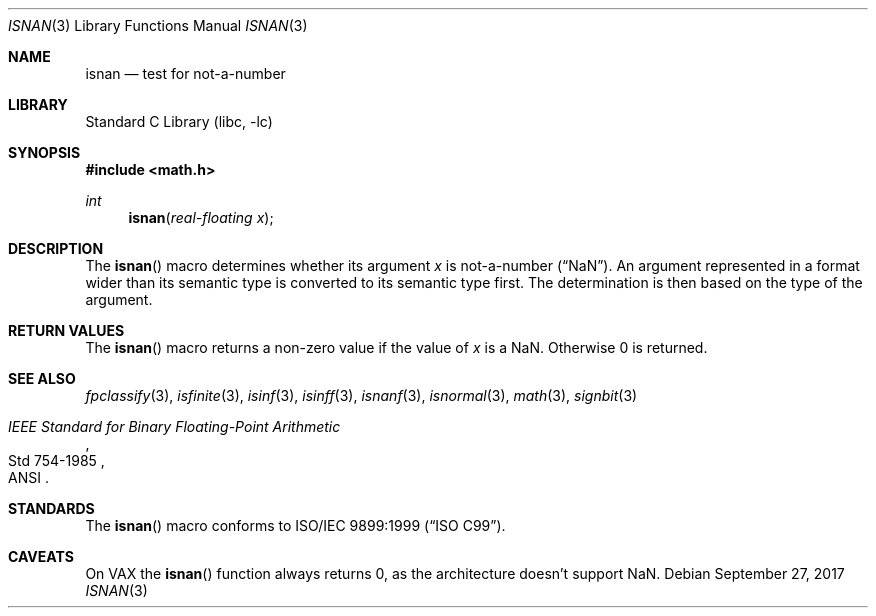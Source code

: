 .\"	$NetBSD: isnan.3,v 1.3 2017/09/27 18:55:50 maya Exp $
.\"
.\" Copyright (c) 1991, 1993
.\"	The Regents of the University of California.  All rights reserved.
.\"
.\" Redistribution and use in source and binary forms, with or without
.\" modification, are permitted provided that the following conditions
.\" are met:
.\" 1. Redistributions of source code must retain the above copyright
.\"    notice, this list of conditions and the following disclaimer.
.\" 2. Redistributions in binary form must reproduce the above copyright
.\"    notice, this list of conditions and the following disclaimer in the
.\"    documentation and/or other materials provided with the distribution.
.\" 3. Neither the name of the University nor the names of its contributors
.\"    may be used to endorse or promote products derived from this software
.\"    without specific prior written permission.
.\"
.\" THIS SOFTWARE IS PROVIDED BY THE REGENTS AND CONTRIBUTORS ``AS IS'' AND
.\" ANY EXPRESS OR IMPLIED WARRANTIES, INCLUDING, BUT NOT LIMITED TO, THE
.\" IMPLIED WARRANTIES OF MERCHANTABILITY AND FITNESS FOR A PARTICULAR PURPOSE
.\" ARE DISCLAIMED.  IN NO EVENT SHALL THE REGENTS OR CONTRIBUTORS BE LIABLE
.\" FOR ANY DIRECT, INDIRECT, INCIDENTAL, SPECIAL, EXEMPLARY, OR CONSEQUENTIAL
.\" DAMAGES (INCLUDING, BUT NOT LIMITED TO, PROCUREMENT OF SUBSTITUTE GOODS
.\" OR SERVICES; LOSS OF USE, DATA, OR PROFITS; OR BUSINESS INTERRUPTION)
.\" HOWEVER CAUSED AND ON ANY THEORY OF LIABILITY, WHETHER IN CONTRACT, STRICT
.\" LIABILITY, OR TORT (INCLUDING NEGLIGENCE OR OTHERWISE) ARISING IN ANY WAY
.\" OUT OF THE USE OF THIS SOFTWARE, EVEN IF ADVISED OF THE POSSIBILITY OF
.\" SUCH DAMAGE.
.\"
.\"     From: @(#)isinf.3	8.2 (Berkeley) 1/29/94
.\"	from: NetBSD: isinf.3,v 1.10 2003/08/07 16:42:52 agc Exp
.\"
.Dd September 27, 2017
.Dt ISNAN 3
.Os
.Sh NAME
.Nm isnan
.Nd test for not-a-number
.Sh LIBRARY
.Lb libc
.Sh SYNOPSIS
.In math.h
.Ft int
.Fn isnan "real-floating x"
.Sh DESCRIPTION
The
.Fn isnan
macro determines whether its argument
.Fa x
is not-a-number
.Pq Dq NaN .
An argument represented in a format wider than its semantic type is
converted to its semantic type first.
The determination is then based on the type of the argument.
.Sh RETURN VALUES
The
.Fn isnan
macro returns a non-zero value if the value of
.Fa x
is a NaN.
Otherwise 0 is returned.
.Sh SEE ALSO
.Xr fpclassify 3 ,
.Xr isfinite 3 ,
.Xr isinf 3 ,
.Xr isinff 3 ,
.Xr isnanf 3 ,
.Xr isnormal 3 ,
.Xr math 3 ,
.Xr signbit 3
.Rs
.%T "IEEE Standard for Binary Floating-Point Arithmetic"
.%Q ANSI
.%R Std 754-1985
.Re
.Sh STANDARDS
The
.Fn isnan
macro conforms to
.St -isoC-99 .
.Sh CAVEATS
On VAX the
.Fn isnan
function always returns 0,
as the architecture doesn't support NaN.
